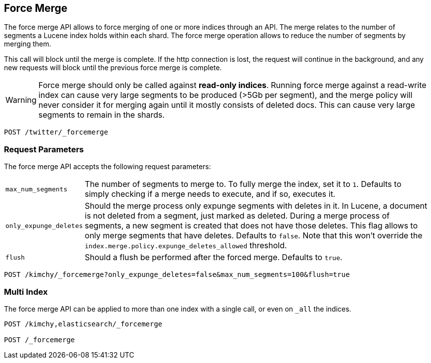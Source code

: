 [[indices-forcemerge]]
== Force Merge

The force merge API allows to force merging of one or more indices through an
API. The merge relates to the number of segments a Lucene index holds within
each shard. The force merge operation allows to reduce the number of segments by
merging them.

This call will block until the merge is complete. If the http connection is
lost, the request will continue in the background, and any new requests will
block until the previous force merge is complete.

WARNING: Force merge should only be called against *read-only indices*. Running 
force merge against a read-write index can cause very large segments to be produced 
(>5Gb per segment), and the merge policy will never consider it for merging again until 
it mostly consists of deleted docs. This can cause very large segments to remain in the shards.

[source,js]
--------------------------------------------------
POST /twitter/_forcemerge
--------------------------------------------------
// CONSOLE
// TEST[setup:twitter]

[float]
[[forcemerge-parameters]]
=== Request Parameters

The force merge API accepts the following request parameters:

[horizontal]
`max_num_segments`:: The number of segments to merge to. To fully
merge the index, set it to `1`. Defaults to simply checking if a
merge needs to execute, and if so, executes it.

`only_expunge_deletes`:: Should the merge process only expunge segments with
deletes in it. In Lucene, a document is not deleted from a segment, just marked
as deleted. During a merge process of segments, a new segment is created that
does not have those deletes. This flag allows to only merge segments that have
deletes. Defaults to `false`.  Note that this won't override the
`index.merge.policy.expunge_deletes_allowed` threshold.

`flush`::  Should a flush be performed after the forced merge. Defaults to
`true`.

[source,js]
--------------------------------------------------
POST /kimchy/_forcemerge?only_expunge_deletes=false&max_num_segments=100&flush=true
--------------------------------------------------
// CONSOLE
// TEST[s/^/PUT kimchy\n/]

[float]
[[forcemerge-multi-index]]
=== Multi Index

The force merge API can be applied to more than one index with a single call, or
even on `_all` the indices.

[source,js]
--------------------------------------------------
POST /kimchy,elasticsearch/_forcemerge

POST /_forcemerge
--------------------------------------------------
// CONSOLE
// TEST[s/^/PUT kimchy\nPUT elasticsearch\n/]
